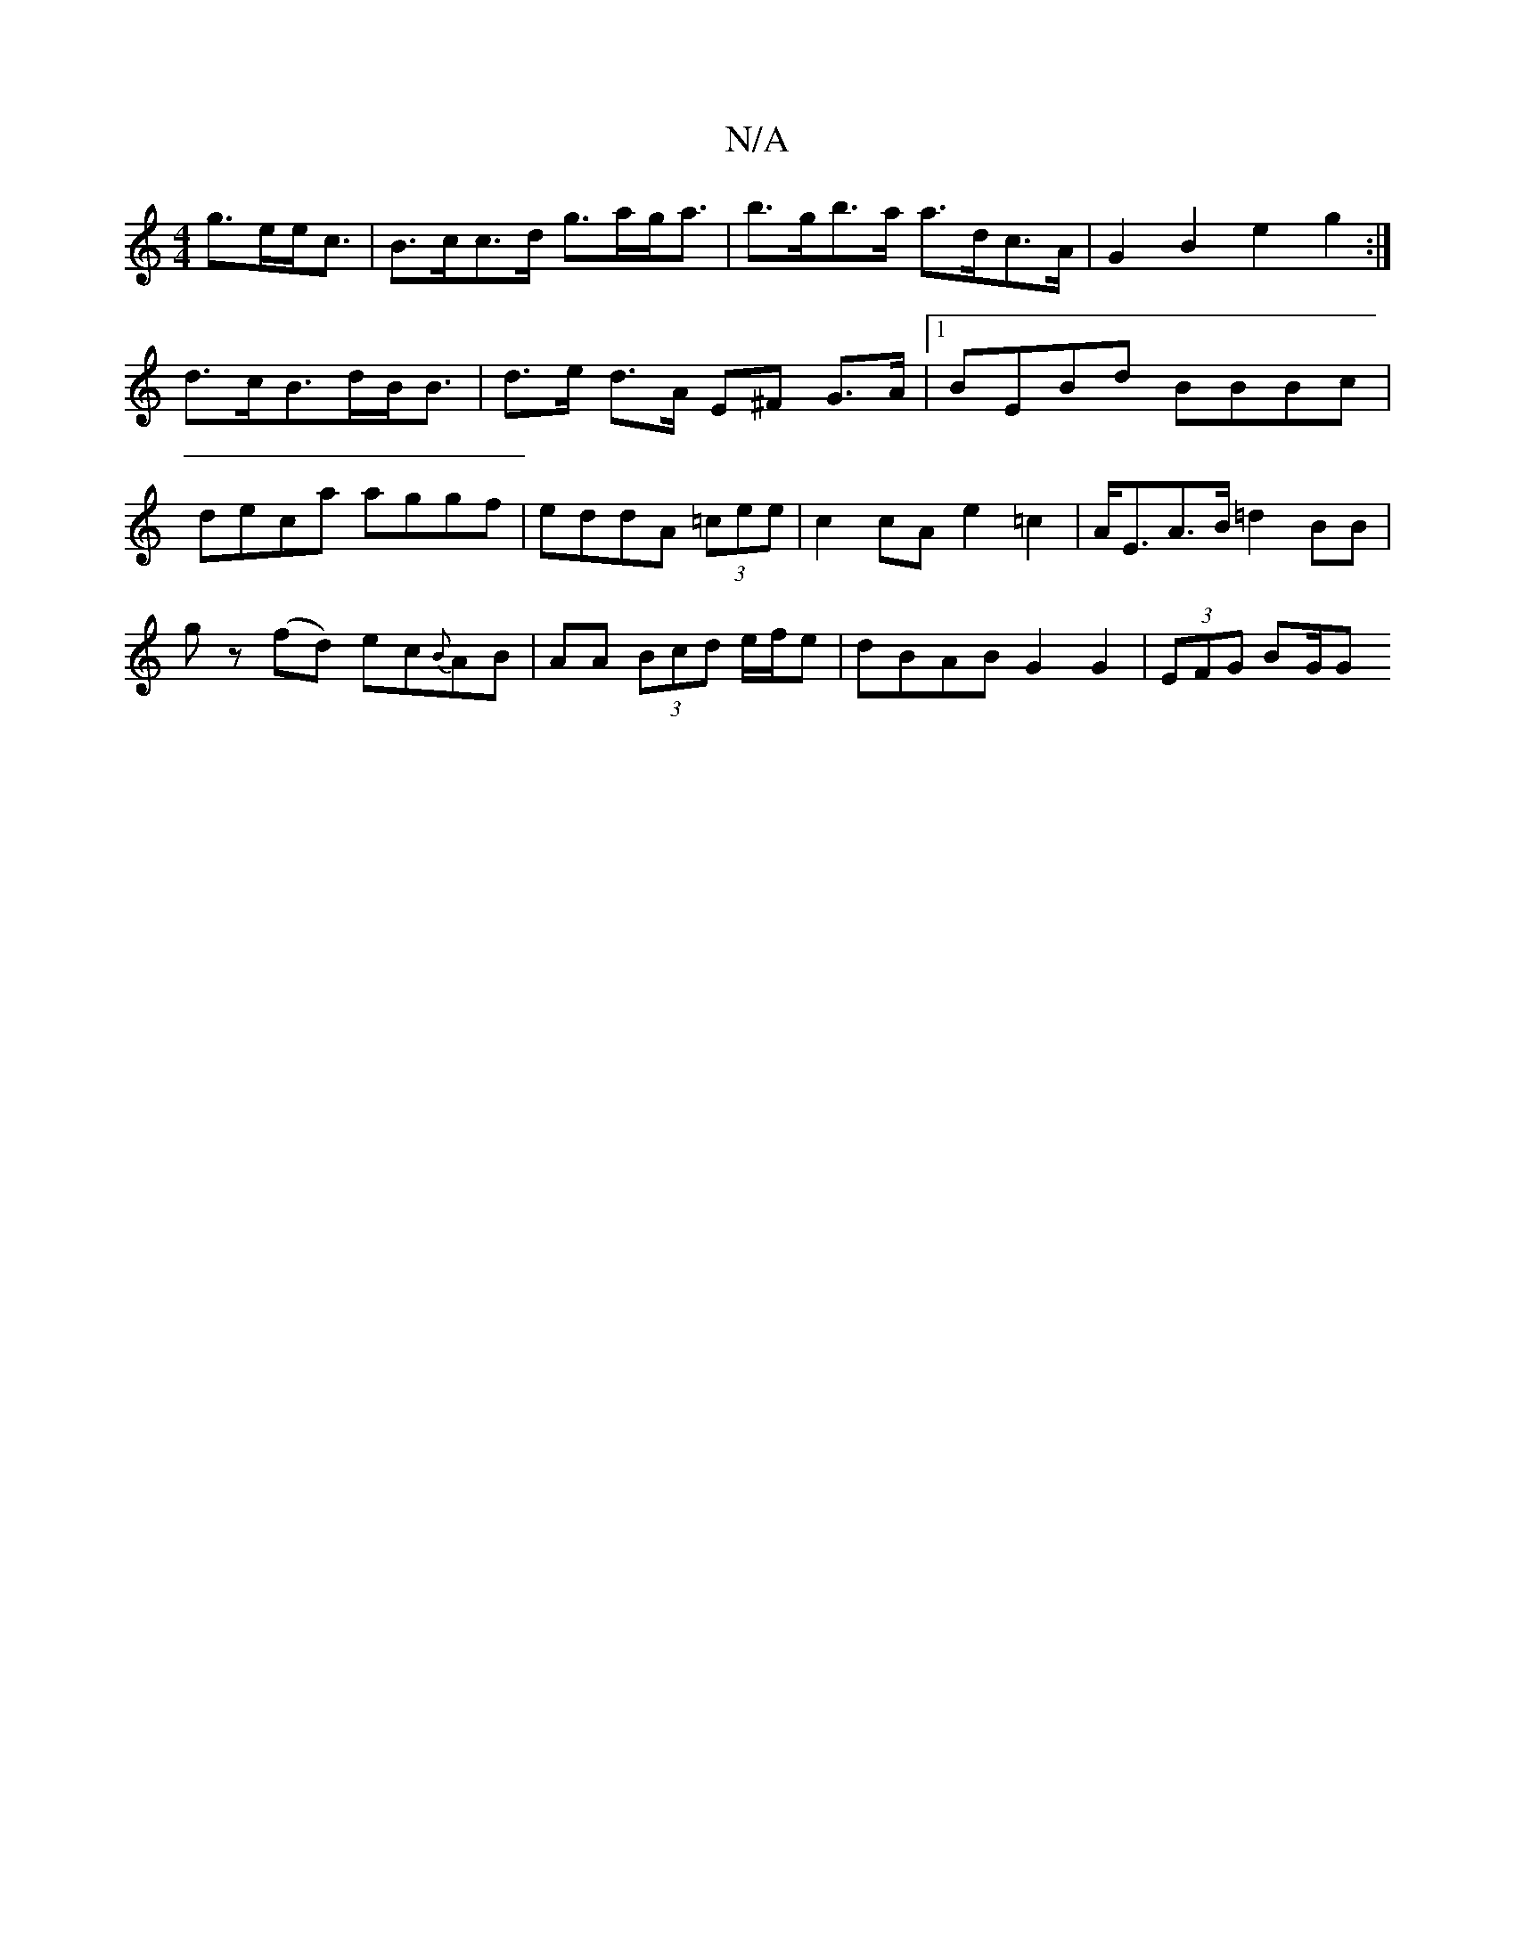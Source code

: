 X:1
T:N/A
M:4/4
R:N/A
K:Cmajor
 g>ee<c | B>cc>d g>ag<a|b>gb>a a>dc>A | G2B2 e2g2:|
d>cB>dB<B | d>e d>A E^F G>A|1 BEBd BBBc|
deca aggf|eddA (3=cee|c2 cA e2 =c2| A<EA>B =d2 BB |
gz (fd) ec{B}AB|AA (3Bcd e/f/e | dBAB G2 G2|(3EFG BG/2G